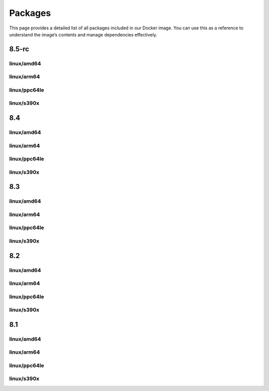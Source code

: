 Packages
==============

This page provides a detailed list of all packages included in our Docker image. You can use this as a reference to understand the image’s contents and manage dependencies effectively.


8.5-rc
---------------------------

linux/amd64
^^^^^^^^^^^^^^^^^^

.. json-table::
   :file: source/_data/sbom-8.5-rc/linux_amd64/sbom.spdx.json
   :path: predicate.packages
   :headers: Name, Version, License
   :columns: name, versionInfo, licenseDeclared

linux/arm64
^^^^^^^^^^^^^^^^^^

.. json-table::
   :file: source/_data/sbom-8.5-rc/linux_arm64/sbom.spdx.json
   :path: predicate.packages
   :headers: Name, Version, License
   :columns: name, versionInfo, licenseDeclared

linux/ppc64le
^^^^^^^^^^^^^^^^^^

.. json-table::
   :file: source/_data/sbom-8.5-rc/linux_ppc64le/sbom.spdx.json
   :path: predicate.packages
   :headers: Name, Version, License
   :columns: name, versionInfo, licenseDeclared

linux/s390x
^^^^^^^^^^^^^^^^^^

.. json-table::
   :file: source/_data/sbom-8.5-rc/linux_s390x/sbom.spdx.json
   :path: predicate.packages
   :headers: Name, Version, License
   :columns: name, versionInfo, licenseDeclared

8.4
---------------------------

linux/amd64
^^^^^^^^^^^^^^^^^^

.. json-table::
   :file: source/_data/sbom-8.4/linux_amd64/sbom.spdx.json
   :path: predicate.packages
   :headers: Name, Version, License
   :columns: name, versionInfo, licenseDeclared

linux/arm64
^^^^^^^^^^^^^^^^^^

.. json-table::
   :file: source/_data/sbom-8.4/linux_arm64/sbom.spdx.json
   :path: predicate.packages
   :headers: Name, Version, License
   :columns: name, versionInfo, licenseDeclared

linux/ppc64le
^^^^^^^^^^^^^^^^^^

.. json-table::
   :file: source/_data/sbom-8.4/linux_ppc64le/sbom.spdx.json
   :path: predicate.packages
   :headers: Name, Version, License
   :columns: name, versionInfo, licenseDeclared

linux/s390x
^^^^^^^^^^^^^^^^^^

.. json-table::
   :file: source/_data/sbom-8.4/linux_s390x/sbom.spdx.json
   :path: predicate.packages
   :headers: Name, Version, License
   :columns: name, versionInfo, licenseDeclared

8.3
---------------------------

linux/amd64
^^^^^^^^^^^^^^^^^^

.. json-table::
   :file: source/_data/sbom-8.3/linux_amd64/sbom.spdx.json
   :path: predicate.packages
   :headers: Name, Version, License
   :columns: name, versionInfo, licenseDeclared

linux/arm64
^^^^^^^^^^^^^^^^^^

.. json-table::
   :file: source/_data/sbom-8.3/linux_arm64/sbom.spdx.json
   :path: predicate.packages
   :headers: Name, Version, License
   :columns: name, versionInfo, licenseDeclared

linux/ppc64le
^^^^^^^^^^^^^^^^^^

.. json-table::
   :file: source/_data/sbom-8.3/linux_ppc64le/sbom.spdx.json
   :path: predicate.packages
   :headers: Name, Version, License
   :columns: name, versionInfo, licenseDeclared

linux/s390x
^^^^^^^^^^^^^^^^^^

.. json-table::
   :file: source/_data/sbom-8.3/linux_s390x/sbom.spdx.json
   :path: predicate.packages
   :headers: Name, Version, License
   :columns: name, versionInfo, licenseDeclared

8.2
---------------------------

linux/amd64
^^^^^^^^^^^^^^^^^^

.. json-table::
   :file: source/_data/sbom-8.2/linux_amd64/sbom.spdx.json
   :path: predicate.packages
   :headers: Name, Version, License
   :columns: name, versionInfo, licenseDeclared

linux/arm64
^^^^^^^^^^^^^^^^^^

.. json-table::
   :file: source/_data/sbom-8.2/linux_arm64/sbom.spdx.json
   :path: predicate.packages
   :headers: Name, Version, License
   :columns: name, versionInfo, licenseDeclared

linux/ppc64le
^^^^^^^^^^^^^^^^^^

.. json-table::
   :file: source/_data/sbom-8.2/linux_ppc64le/sbom.spdx.json
   :path: predicate.packages
   :headers: Name, Version, License
   :columns: name, versionInfo, licenseDeclared

linux/s390x
^^^^^^^^^^^^^^^^^^

.. json-table::
   :file: source/_data/sbom-8.2/linux_s390x/sbom.spdx.json
   :path: predicate.packages
   :headers: Name, Version, License
   :columns: name, versionInfo, licenseDeclared

8.1
---------------------------

linux/amd64
^^^^^^^^^^^^^^^^^^

.. json-table::
   :file: source/_data/sbom-8.1/linux_amd64/sbom.spdx.json
   :path: predicate.packages
   :headers: Name, Version, License
   :columns: name, versionInfo, licenseDeclared

linux/arm64
^^^^^^^^^^^^^^^^^^

.. json-table::
   :file: source/_data/sbom-8.1/linux_arm64/sbom.spdx.json
   :path: predicate.packages
   :headers: Name, Version, License
   :columns: name, versionInfo, licenseDeclared

linux/ppc64le
^^^^^^^^^^^^^^^^^^

.. json-table::
   :file: source/_data/sbom-8.1/linux_ppc64le/sbom.spdx.json
   :path: predicate.packages
   :headers: Name, Version, License
   :columns: name, versionInfo, licenseDeclared

linux/s390x
^^^^^^^^^^^^^^^^^^

.. json-table::
   :file: source/_data/sbom-8.1/linux_s390x/sbom.spdx.json
   :path: predicate.packages
   :headers: Name, Version, License
   :columns: name, versionInfo, licenseDeclared
